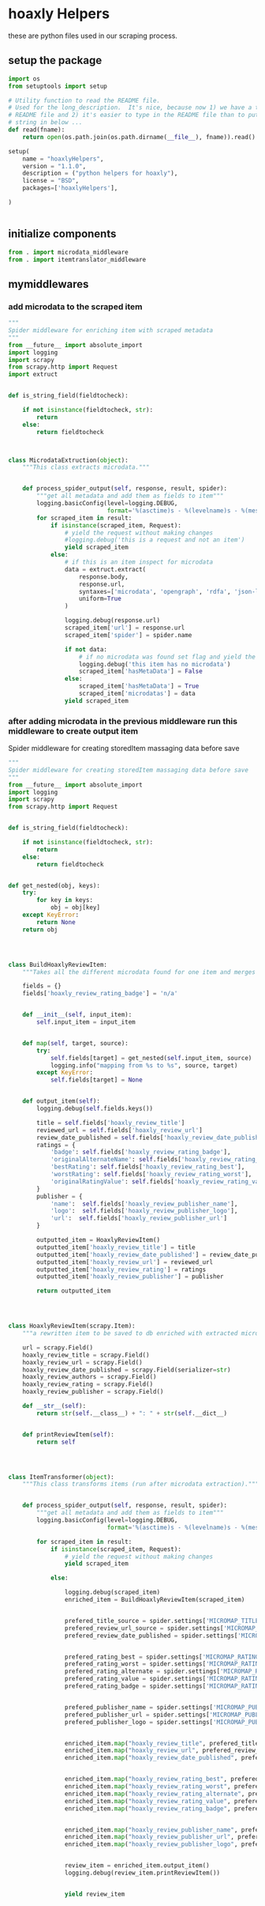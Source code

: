 

* hoaxly Helpers

these are python files used in our scraping process.

** setup the package
#+BEGIN_SRC python :tangle setup.py
import os
from setuptools import setup

# Utility function to read the README file.
# Used for the long_description.  It's nice, because now 1) we have a top level
# README file and 2) it's easier to type in the README file than to put a raw
# string in below ...
def read(fname):
    return open(os.path.join(os.path.dirname(__file__), fname)).read()

setup(
    name = "hoaxlyHelpers",
    version = "1.1.0",
    description = ("python helpers for hoaxly"),
    license = "BSD",
    packages=['hoaxlyHelpers'],

)


#+END_SRC
** initialize components
#+BEGIN_SRC python :tangle hoaxlyHelpers/__init__.py :mkdirp t
from . import microdata_middleware
from . import itemtranslator_middleware
#+END_SRC
** mymiddlewares
*** add microdata to the scraped item
 #+BEGIN_SRC python :tangle hoaxlyHelpers/microdata_middleware.py :mkdirp t
"""
Spider middleware for enriching item with scraped metadata
"""
from __future__ import absolute_import
import logging
import scrapy
from scrapy.http import Request
import extruct


def is_string_field(fieldtocheck):

    if not isinstance(fieldtocheck, str):
        return
    else:
        return fieldtocheck



class MicrodataExtruction(object):
    """This class extracts microdata."""


    def process_spider_output(self, response, result, spider):
        """get all metadata and add them as fields to item"""
        logging.basicConfig(level=logging.DEBUG,
                            format='%(asctime)s - %(levelname)s - %(message)s')
        for scraped_item in result:
            if isinstance(scraped_item, Request):
                # yield the request without making changes
                #logging.debug('this is a request and not an item')
                yield scraped_item
            else:
                # if this is an item inspect for microdata
                data = extruct.extract(
                    response.body,
                    response.url,
                    syntaxes=['microdata', 'opengraph', 'rdfa', 'json-ld'],
                    uniform=True
                )

                logging.debug(response.url)
                scraped_item['url'] = response.url
                scraped_item['spider'] = spider.name

                if not data:
                    # if no microdata was found set flag and yield the item
                    logging.debug('this item has no microdata')
                    scraped_item['hasMetaData'] = False
                else:
                    scraped_item['hasMetaData'] = True
                    scraped_item['microdatas'] = data
                yield scraped_item
 #+END_SRC
*** after adding microdata in the previous middleware run this middleware to create output item
Spider middleware for creating storedItem massaging data before save
 #+BEGIN_SRC python :tangle hoaxlyHelpers/itemtranslator_middleware.py :mkdirp t :comments org
"""
Spider middleware for creating storedItem massaging data before save
"""
from __future__ import absolute_import
import logging
import scrapy
from scrapy.http import Request


def is_string_field(fieldtocheck):

    if not isinstance(fieldtocheck, str):
        return
    else:
        return fieldtocheck


def get_nested(obj, keys):
    try:
        for key in keys:
            obj = obj[key]
    except KeyError:
        return None
    return obj




class BuildHoaxlyReviewItem:
    """Takes all the different microdata found for one item and merges the info into a new object representing the hxl item."""

    fields = {}
    fields['hoaxly_review_rating_badge'] = 'n/a'


    def __init__(self, input_item):
        self.input_item = input_item


    def map(self, target, source):
        try:
            self.fields[target] = get_nested(self.input_item, source)
            logging.info("mapping from %s to %s", source, target)
        except KeyError:
            self.fields[target] = None


    def output_item(self):
        logging.debug(self.fields.keys())

        title = self.fields['hoaxly_review_title']
        reviewed_url = self.fields['hoaxly_review_url']
        review_date_published = self.fields['hoaxly_review_date_published']
        ratings = {
            'badge': self.fields['hoaxly_review_rating_badge'],
            'originalAlternateName': self.fields['hoaxly_review_rating_alternate'],
            'bestRating': self.fields['hoaxly_review_rating_best'],
            'worstRating': self.fields['hoaxly_review_rating_worst'],
            'originalRatingValue': self.fields['hoaxly_review_rating_value']
        }
        publisher = {
            'name':  self.fields['hoaxly_review_publisher_name'],
            'logo':  self.fields['hoaxly_review_publisher_logo'],
            'url':  self.fields['hoaxly_review_publisher_url']
        }

        outputted_item = HoaxlyReviewItem()
        outputted_item['hoaxly_review_title'] = title
        outputted_item['hoaxly_review_date_published'] = review_date_published
        outputted_item['hoaxly_review_url'] = reviewed_url
        outputted_item['hoaxly_review_rating'] = ratings
        outputted_item['hoaxly_review_publisher'] = publisher

        return outputted_item




class HoaxlyReviewItem(scrapy.Item):
    """a rewritten item to be saved to db enriched with extracted microdata."""

    url = scrapy.Field()
    hoaxly_review_title = scrapy.Field()
    hoaxly_review_url = scrapy.Field()
    hoaxly_review_date_published = scrapy.Field(serializer=str)
    hoaxly_review_authors = scrapy.Field()
    hoaxly_review_rating = scrapy.Field()
    hoaxly_review_publisher = scrapy.Field()

    def __str__(self):
        return str(self.__class__) + ": " + str(self.__dict__)


    def printReviewItem(self):
        return self




class ItemTransformer(object):
    """This class transforms items (run after microdata extraction)."""


    def process_spider_output(self, response, result, spider):
        """get all metadata and add them as fields to item"""
        logging.basicConfig(level=logging.DEBUG,
                            format='%(asctime)s - %(levelname)s - %(message)s')

        for scraped_item in result:
            if isinstance(scraped_item, Request):
                # yield the request without making changes
                yield scraped_item

            else:

                logging.debug(scraped_item)
                enriched_item = BuildHoaxlyReviewItem(scraped_item)


                prefered_title_source = spider.settings['MICROMAP_TITLE_SOURCE']
                prefered_review_url_source = spider.settings['MICROMAP_REVIEWED_URL_SOURCE']
                prefered_review_date_published = spider.settings['MICROMAP_REVIEW_DATE_PUBLISHED']


                prefered_rating_best = spider.settings['MICROMAP_RATING_BEST']
                prefered_rating_worst = spider.settings['MICROMAP_RATING_WORST']
                prefered_rating_alternate = spider.settings['MICROMAP_RATING_ALTERNATE']
                prefered_rating_value = spider.settings['MICROMAP_RATING_VALUE']
                prefered_rating_badge = spider.settings['MICROMAP_RATING_BADGE']


                prefered_publisher_name = spider.settings['MICROMAP_PUBLISHER_NAME']
                prefered_publisher_url = spider.settings['MICROMAP_PUBLISHER_URL']
                prefered_publisher_logo = spider.settings['MICROMAP_PUBLISHER_LOGO']


                enriched_item.map("hoaxly_review_title", prefered_title_source)
                enriched_item.map("hoaxly_review_url", prefered_review_url_source)
                enriched_item.map("hoaxly_review_date_published", prefered_review_date_published)


                enriched_item.map("hoaxly_review_rating_best", prefered_rating_best)
                enriched_item.map("hoaxly_review_rating_worst", prefered_rating_worst)
                enriched_item.map("hoaxly_review_rating_alternate", prefered_rating_alternate)
                enriched_item.map("hoaxly_review_rating_value", prefered_rating_value)
                enriched_item.map("hoaxly_review_rating_badge", prefered_rating_badge)


                enriched_item.map("hoaxly_review_publisher_name", prefered_publisher_name)
                enriched_item.map("hoaxly_review_publisher_url", prefered_publisher_url)
                enriched_item.map("hoaxly_review_publisher_logo", prefered_publisher_logo)


                review_item = enriched_item.output_item()
                logging.debug(review_item.printReviewItem())


                yield review_item

 #+END_SRC
